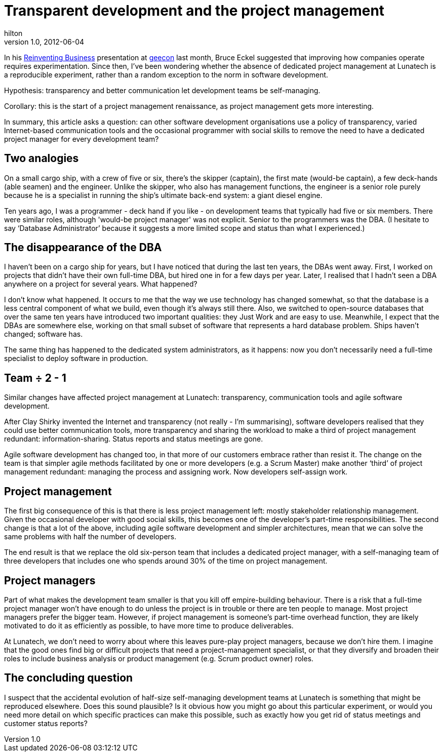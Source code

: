 = Transparent development and the project management
hilton
v1.0, 2012-06-04
:title: Transparent development and the project management
:tags: [project-management,methodology]


In his http://www.reinventing-business.com/[Reinventing Business]
presentation at http://2012.geecon.org[geecon] last month, Bruce
Eckel suggested that improving how companies operate requires
experimentation. Since then, I’ve been wondering whether the absence of
dedicated project management at Lunatech is a reproducible experiment,
rather than a random exception to the norm in software development.

Hypothesis: transparency and better communication let development teams
be self-managing.

Corollary: this is the start of a project management renaissance, as
project management gets more interesting.

In summary, this article asks a question: can other software development
organisations use a policy of transparency, varied Internet-based
communication tools and the occasional programmer with social skills to
remove the need to have a dedicated project manager for every
development team?

[[analogies]]
== Two analogies

On a small cargo ship, with a crew of five or six, there’s the skipper
(captain), the first mate (would-be captain), a few deck-hands (able
seamen) and the engineer. Unlike the skipper, who also has management
functions, the engineer is a senior role purely because he is a
specialist in running the ship’s ultimate back-end system: a giant
diesel engine.

Ten years ago, I was a programmer - deck hand if you like - on
development teams that typically had five or six members. There were
similar roles, although 'would-be project manager' was not explicit.
Senior to the programmers was the DBA. (I hesitate to say ‘Database
Administrator’ because it suggests a more limited scope and status than
what I experienced.)

[[dba]]
== The disappearance of the DBA

I haven’t been on a cargo ship for years, but I have noticed that during
the last ten years, the DBAs went away. First, I worked on projects that
didn’t have their own full-time DBA, but hired one in for a few days per
year. Later, I realised that I hadn’t seen a DBA anywhere on a project
for several years. What happened?

I don’t know what happened. It occurs to me that the way we use
technology has changed somewhat, so that the database is a less central
component of what we build, even though it’s always still there. Also,
we switched to open-source databases that over the same ten years have
introduced two important qualities: they Just Work and are easy to use.
Meanwhile, I expect that the DBAs are somewhere else, working on that
small subset of software that represents a hard database problem. Ships
haven’t changed; software has.

The same thing has happened to the dedicated system administrators, as
it happens: now you don’t necessarily need a full-time specialist to
deploy software in production.

[[team]]
== Team ÷ 2 - 1

Similar changes have affected project management at Lunatech:
transparency, communication tools and agile software development.

After Clay Shirky invented the Internet and transparency (not really -
I’m summarising), software developers realised that they could use
better communication tools, more transparency and sharing the workload
to make a third of project management redundant: information-sharing.
Status reports and status meetings are gone.

Agile software development has changed too, in that more of our
customers embrace rather than resist it. The change on the team is that
simpler agile methods facilitated by one or more developers (e.g. a
Scrum Master) make another ‘third’ of project management redundant:
managing the process and assigning work. Now developers self-assign
work.

[[management]]
== Project management

The first big consequence of this is that there is less project
management left: mostly stakeholder relationship management. Given the
occasional developer with good social skills, this becomes one of the
developer’s part-time responsibilities. The second change is that a lot
of the above, including agile software development and simpler
architectures, mean that we can solve the same problems with half the
number of developers.

The end result is that we replace the old six-person team that includes
a dedicated project manager, with a self-managing team of three
developers that includes one who spends around 30% of the time on
project management.

[[managers]]
== Project managers

Part of what makes the development team smaller is that you kill off
empire-building behaviour. There is a risk that a full-time project
manager won’t have enough to do unless the project is in trouble or
there are ten people to manage. Most project managers prefer the bigger
team. However, if project management is someone’s part-time overhead
function, they are likely motivated to do it as efficiently as possible,
to have more time to produce deliverables.

At Lunatech, we don’t need to worry about where this leaves pure-play
project managers, because we don’t hire them. I imagine that the good
ones find big or difficult projects that need a project-management
specialist, or that they diversify and broaden their roles to include
business analysis or product management (e.g. Scrum product owner)
roles.

[[question]]
== The concluding question

I suspect that the accidental evolution of half-size self-managing
development teams at Lunatech is something that might be reproduced
elsewhere. Does this sound plausible? Is it obvious how you might go
about this particular experiment, or would you need more detail on which
specific practices can make this possible, such as exactly how you get
rid of status meetings and customer status reports?


